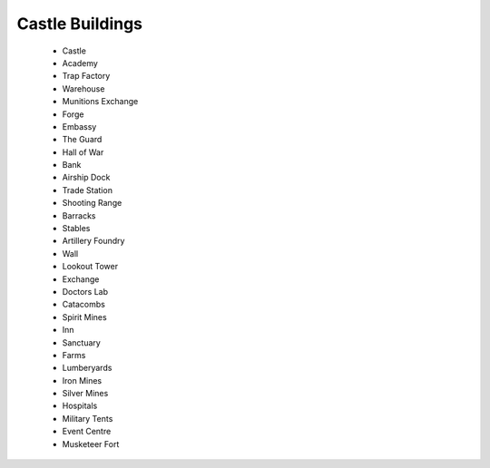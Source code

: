 ###########################
Castle Buildings
###########################


 - Castle
 - Academy
 - Trap Factory
 - Warehouse
 - Munitions Exchange
 - Forge
 - Embassy
 - The Guard
 - Hall of War
 - Bank
 - Airship Dock
 - Trade Station
 - Shooting Range
 - Barracks
 - Stables
 - Artillery Foundry
 - Wall
 - Lookout Tower
 - Exchange
 - Doctors Lab
 - Catacombs
 - Spirit Mines
 - Inn
 - Sanctuary
 - Farms
 - Lumberyards
 - Iron Mines
 - Silver Mines
 - Hospitals
 - Military Tents
 - Event Centre
 - Musketeer Fort
